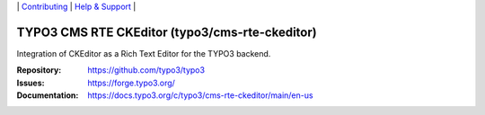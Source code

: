 \|
`Contributing <https://docs.typo3.org/m/typo3/guide-contributionworkflow/master/en-us/Index.html>`__  \|
`Help & Support <https://typo3.org/help>`__ \|

===============================================
TYPO3 CMS RTE CKEditor (typo3/cms-rte-ckeditor)
===============================================

Integration of CKEditor as a Rich Text Editor for the TYPO3 backend.

:Repository: https://github.com/typo3/typo3
:Issues: https://forge.typo3.org/
:Documentation: https://docs.typo3.org/c/typo3/cms-rte-ckeditor/main/en-us

